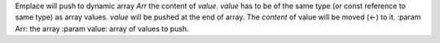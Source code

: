 Emplace will push to dynamic array `Arr` the content of `value`.
`value` has to be of the same type (or const reference to same type) as array values.
`value` will be pushed at the end of array.
The `content` of value will be moved (<-) to it.
:param Arr: the array
:param value: array of values to push.
